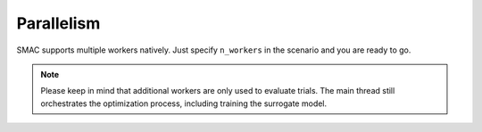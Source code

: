 Parallelism
===========

SMAC supports multiple workers natively. Just specify ``n_workers`` in the scenario and you are ready to go. 


.. note :: 
    
    Please keep in mind that additional workers are only used to evaluate trials. The main thread still orchestrates the
    optimization process, including training the surrogate model.